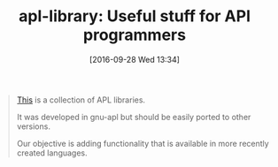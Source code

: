 #+BLOG: wisdomandwonder
#+POSTID: 10397
#+DATE: [2016-09-28 Wed 13:34]
#+OPTIONS: toc:nil num:nil todo:nil pri:nil tags:nil ^:nil
#+CATEGORY: Article
#+TAGS: APL, Array programming, Programming Language
#+TITLE: apl-library: Useful stuff for APl programmers

#+BEGIN_QUOTE
[[https://sourceforge.net/projects/apl-library/][This]] is a collection of APL libraries.

It was developed in gnu-apl but should be easily ported to other versions.

Our objective is adding functionality that is available in more recently
created languages.
#+END_QUOTE
